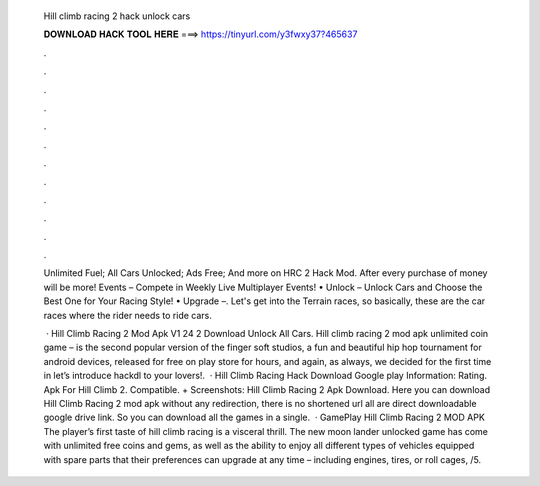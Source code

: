   Hill climb racing 2 hack unlock cars
  
  
  
  𝐃𝐎𝐖𝐍𝐋𝐎𝐀𝐃 𝐇𝐀𝐂𝐊 𝐓𝐎𝐎𝐋 𝐇𝐄𝐑𝐄 ===> https://tinyurl.com/y3fwxy37?465637
  
  
  
  .
  
  
  
  .
  
  
  
  .
  
  
  
  .
  
  
  
  .
  
  
  
  .
  
  
  
  .
  
  
  
  .
  
  
  
  .
  
  
  
  .
  
  
  
  .
  
  
  
  .
  
  Unlimited Fuel; All Cars Unlocked; Ads Free; And more on HRC 2 Hack Mod. After every purchase of money will be more! Events – Compete in Weekly Live Multiplayer Events! • Unlock – Unlock Cars and Choose the Best One for Your Racing Style! • Upgrade –. Let's get into the Terrain races, so basically, these are the car races where the rider needs to ride cars.
  
   · Hill Climb Racing 2 Mod Apk V1 24 2 Download Unlock All Cars. Hill climb racing 2 mod apk unlimited coin game – is the second popular version of the finger soft studios, a fun and beautiful hip hop tournament for android devices, released for free on play store for hours, and again, as always, we decided for the first time in let’s introduce hackdl to your lovers!.  · Hill Climb Racing Hack Download Google play Information: Rating. Apk For Hill Climb 2. Compatible. + Screenshots: Hill Climb Racing 2 Apk Download. Here you can download Hill Climb Racing 2 mod apk without any redirection, there is no shortened url all are direct downloadable google drive link. So you can download all the games in a single.  · GamePlay Hill Climb Racing 2 MOD APK The player’s first taste of hill climb racing is a visceral thrill. The new moon lander unlocked game has come with unlimited free coins and gems, as well as the ability to enjoy all different types of vehicles equipped with spare parts that their preferences can upgrade at any time – including engines, tires, or roll cages, /5.
